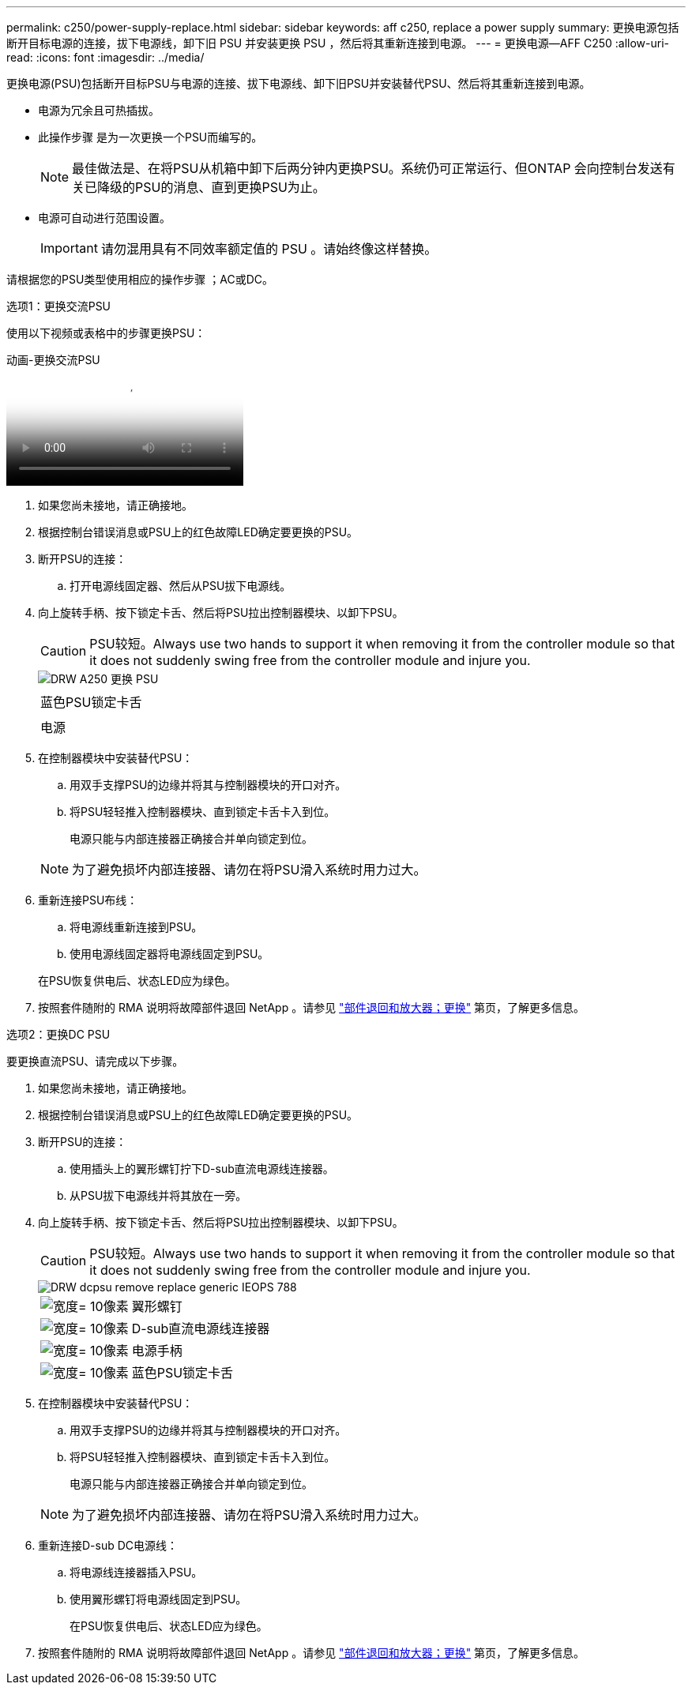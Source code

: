 ---
permalink: c250/power-supply-replace.html 
sidebar: sidebar 
keywords: aff c250, replace a power supply 
summary: 更换电源包括断开目标电源的连接，拔下电源线，卸下旧 PSU 并安装更换 PSU ，然后将其重新连接到电源。 
---
= 更换电源—AFF C250
:allow-uri-read: 
:icons: font
:imagesdir: ../media/


[role="lead"]
更换电源(PSU)包括断开目标PSU与电源的连接、拔下电源线、卸下旧PSU并安装替代PSU、然后将其重新连接到电源。

* 电源为冗余且可热插拔。
* 此操作步骤 是为一次更换一个PSU而编写的。
+

NOTE: 最佳做法是、在将PSU从机箱中卸下后两分钟内更换PSU。系统仍可正常运行、但ONTAP 会向控制台发送有关已降级的PSU的消息、直到更换PSU为止。

* 电源可自动进行范围设置。
+

IMPORTANT: 请勿混用具有不同效率额定值的 PSU 。请始终像这样替换。



请根据您的PSU类型使用相应的操作步骤 ；AC或DC。

[role="tabbed-block"]
====
.选项1：更换交流PSU
--
使用以下视频或表格中的步骤更换PSU：

.动画-更换交流PSU
video::86487f5e-20ff-43e6-99ae-ac5b015c1aa5[panopto]
. 如果您尚未接地，请正确接地。
. 根据控制台错误消息或PSU上的红色故障LED确定要更换的PSU。
. 断开PSU的连接：
+
.. 打开电源线固定器、然后从PSU拔下电源线。


. 向上旋转手柄、按下锁定卡舌、然后将PSU拉出控制器模块、以卸下PSU。
+

CAUTION: PSU较短。Always use two hands to support it when removing it from the controller module so that it does not suddenly swing free from the controller module and injure you.

+
image::../media/drw_a250_replace_psu.png[DRW A250 更换 PSU]

+
|===


 a| 
image:../media/legend_icon_01.png[""]
| 蓝色PSU锁定卡舌 


 a| 
image:../media/legend_icon_02.png[""]
 a| 
电源

|===
. 在控制器模块中安装替代PSU：
+
.. 用双手支撑PSU的边缘并将其与控制器模块的开口对齐。
.. 将PSU轻轻推入控制器模块、直到锁定卡舌卡入到位。
+
电源只能与内部连接器正确接合并单向锁定到位。

+

NOTE: 为了避免损坏内部连接器、请勿在将PSU滑入系统时用力过大。



. 重新连接PSU布线：
+
.. 将电源线重新连接到PSU。
.. 使用电源线固定器将电源线固定到PSU。


+
在PSU恢复供电后、状态LED应为绿色。

. 按照套件随附的 RMA 说明将故障部件退回 NetApp 。请参见 https://mysupport.netapp.com/site/info/rma["部件退回和放大器；更换"^] 第页，了解更多信息。


--
.选项2：更换DC PSU
--
要更换直流PSU、请完成以下步骤。

. 如果您尚未接地，请正确接地。
. 根据控制台错误消息或PSU上的红色故障LED确定要更换的PSU。
. 断开PSU的连接：
+
.. 使用插头上的翼形螺钉拧下D-sub直流电源线连接器。
.. 从PSU拔下电源线并将其放在一旁。


. 向上旋转手柄、按下锁定卡舌、然后将PSU拉出控制器模块、以卸下PSU。
+

CAUTION: PSU较短。Always use two hands to support it when removing it from the controller module so that it does not suddenly swing free from the controller module and injure you.

+
image::../media/drw_dcpsu_remove-replace-generic_IEOPS-788.svg[DRW dcpsu remove replace generic IEOPS 788]

+
[cols="1,3"]
|===


 a| 
image:../media/legend_icon_01.svg["宽度= 10像素"]
 a| 
翼形螺钉



 a| 
image:../media/legend_icon_02.svg["宽度= 10像素"]
 a| 
D-sub直流电源线连接器



 a| 
image:../media/legend_icon_03.svg["宽度= 10像素"]
 a| 
电源手柄



 a| 
image:../media/legend_icon_04.svg["宽度= 10像素"]
 a| 
蓝色PSU锁定卡舌

|===
. 在控制器模块中安装替代PSU：
+
.. 用双手支撑PSU的边缘并将其与控制器模块的开口对齐。
.. 将PSU轻轻推入控制器模块、直到锁定卡舌卡入到位。
+
电源只能与内部连接器正确接合并单向锁定到位。

+

NOTE: 为了避免损坏内部连接器、请勿在将PSU滑入系统时用力过大。



. 重新连接D-sub DC电源线：
+
.. 将电源线连接器插入PSU。
.. 使用翼形螺钉将电源线固定到PSU。
+
在PSU恢复供电后、状态LED应为绿色。



. 按照套件随附的 RMA 说明将故障部件退回 NetApp 。请参见 https://mysupport.netapp.com/site/info/rma["部件退回和放大器；更换"^] 第页，了解更多信息。


--
====